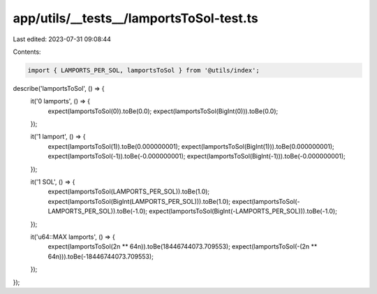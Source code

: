 app/utils/__tests__/lamportsToSol-test.ts
=========================================

Last edited: 2023-07-31 09:08:44

Contents:

.. code-block:: ts

    import { LAMPORTS_PER_SOL, lamportsToSol } from '@utils/index';

describe('lamportsToSol', () => {
    it('0 lamports', () => {
        expect(lamportsToSol(0)).toBe(0.0);
        expect(lamportsToSol(BigInt(0))).toBe(0.0);
    });

    it('1 lamport', () => {
        expect(lamportsToSol(1)).toBe(0.000000001);
        expect(lamportsToSol(BigInt(1))).toBe(0.000000001);
        expect(lamportsToSol(-1)).toBe(-0.000000001);
        expect(lamportsToSol(BigInt(-1))).toBe(-0.000000001);
    });

    it('1 SOL', () => {
        expect(lamportsToSol(LAMPORTS_PER_SOL)).toBe(1.0);
        expect(lamportsToSol(BigInt(LAMPORTS_PER_SOL))).toBe(1.0);
        expect(lamportsToSol(-LAMPORTS_PER_SOL)).toBe(-1.0);
        expect(lamportsToSol(BigInt(-LAMPORTS_PER_SOL))).toBe(-1.0);
    });

    it('u64::MAX lamports', () => {
        expect(lamportsToSol(2n ** 64n)).toBe(18446744073.709553);
        expect(lamportsToSol(-(2n ** 64n))).toBe(-18446744073.709553);
    });
});


